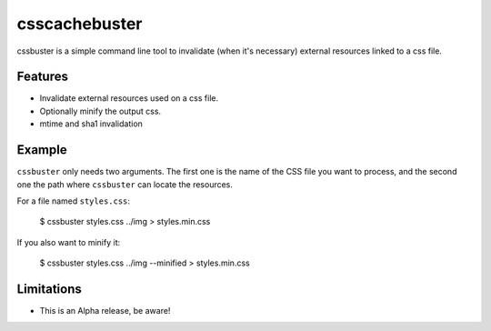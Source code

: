 csscachebuster
==============

cssbuster is a simple command line tool to invalidate (when it's necessary) external resources linked to a css file.

Features
--------
* Invalidate external resources used on a css file.
* Optionally minify the output css.
* mtime and sha1 invalidation

Example
-------

``cssbuster`` only needs two arguments. The first one is the name of the CSS file
you want to process, and the second one the path where ``cssbuster`` can locate the resources.

For a file named ``styles.css``:

    $ cssbuster styles.css ../img > styles.min.css


If you also want to minify it:

    $ cssbuster styles.css ../img --minified > styles.min.css


Limitations
-----------
* This is an Alpha release, be aware!

